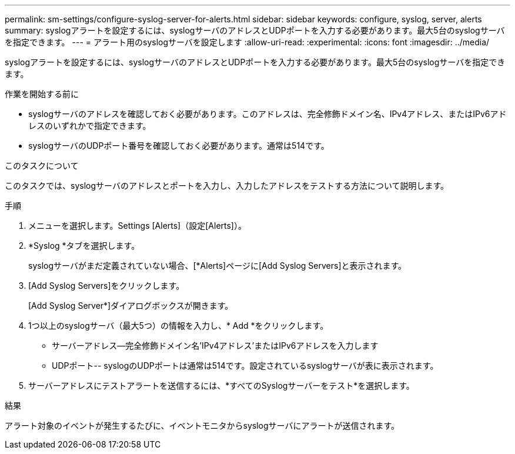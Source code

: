 ---
permalink: sm-settings/configure-syslog-server-for-alerts.html 
sidebar: sidebar 
keywords: configure, syslog, server, alerts 
summary: syslogアラートを設定するには、syslogサーバのアドレスとUDPポートを入力する必要があります。最大5台のsyslogサーバを指定できます。 
---
= アラート用のsyslogサーバを設定します
:allow-uri-read: 
:experimental: 
:icons: font
:imagesdir: ../media/


[role="lead"]
syslogアラートを設定するには、syslogサーバのアドレスとUDPポートを入力する必要があります。最大5台のsyslogサーバを指定できます。

.作業を開始する前に
* syslogサーバのアドレスを確認しておく必要があります。このアドレスは、完全修飾ドメイン名、IPv4アドレス、またはIPv6アドレスのいずれかで指定できます。
* syslogサーバのUDPポート番号を確認しておく必要があります。通常は514です。


.このタスクについて
このタスクでは、syslogサーバのアドレスとポートを入力し、入力したアドレスをテストする方法について説明します。

.手順
. メニューを選択します。Settings [Alerts]（設定[Alerts]）。
. *Syslog *タブを選択します。
+
syslogサーバがまだ定義されていない場合、[*Alerts]ページに[Add Syslog Servers]と表示されます。

. [Add Syslog Servers]をクリックします。
+
[Add Syslog Server*]ダイアログボックスが開きます。

. 1つ以上のsyslogサーバ（最大5つ）の情報を入力し、* Add *をクリックします。
+
** サーバーアドレス--完全修飾ドメイン名'IPv4アドレス'またはIPv6アドレスを入力します
** UDPポート-- syslogのUDPポートは通常は514です。設定されているsyslogサーバが表に表示されます。


. サーバーアドレスにテストアラートを送信するには、*すべてのSyslogサーバーをテスト*を選択します。


.結果
アラート対象のイベントが発生するたびに、イベントモニタからsyslogサーバにアラートが送信されます。
